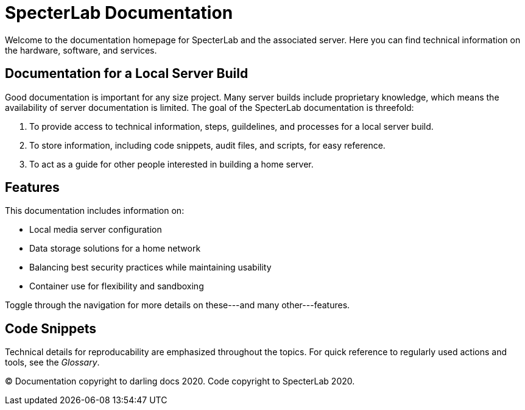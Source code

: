 = SpecterLab Documentation

Welcome to the documentation homepage for SpecterLab and the associated server. Here you can find technical information on the hardware, software, and services.

== Documentation for a Local Server Build

Good documentation is important for any size project. Many server builds include proprietary knowledge, which means the availability of server documentation is limited. The goal of the SpecterLab documentation is threefold:

1. To provide access to technical information, steps, guildelines, and processes for a local server build.
2. To store information, including code snippets, audit files, and scripts, for easy reference.
3. To act as a guide for other people interested in building a home server.

== Features

This documentation includes information on:

* Local media server configuration
* Data storage solutions for a home network
* Balancing best security practices while maintaining usability
* Container use for flexibility and sandboxing

Toggle through the navigation for more details on these---and many other---features. 

== Code Snippets 

Technical details for reproducability are emphasized throughout the topics. For quick reference to regularly used actions and tools, see the _Glossary_. 

(C) Documentation copyright to darling docs 2020. Code copyright to SpecterLab 2020.
